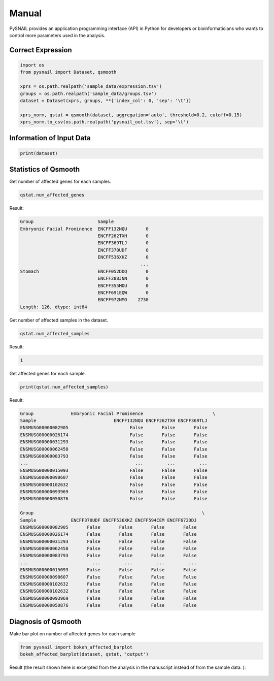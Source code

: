 .. _manual:

Manual
======

PySNAIL provides an application programming interface (API) in Python for developers or bioinformaticians who wants to control more parameters used in the analysis.

Correct Expression
------------------

.. code-block:: python

    import os
    from pysnail import Dataset, qsmooth

    xprs = os.path.realpath('sample_data/expression.tsv')
    groups = os.path.realpath('sample_data/groups.tsv')
    dataset = Dataset(xprs, groups, **{'index_col': 0, 'sep': '\t'})

    xprs_norm, qstat = qsmooth(dataset, aggregation='auto', threshold=0.2, cutoff=0.15)
    xprs_norm.to_csv(os.path.realpath('pysnail_out.tsv'), sep='\t')

Information of Input Data
-------------------------

.. code-block:: python
    
    print(dataset)

Statistics of Qsmooth
---------------------
Get number of affected genes for each samples.

.. code-block:: python

    qstat.num_affected_genes

Result:

.. code-block:: python

    Group                        Sample     
    Embryonic Facial Prominence  ENCFF132NQU       0
                                 ENCFF262TXH       0
                                 ENCFF369TLJ       0
                                 ENCFF370UDF       0
                                 ENCFF536XKZ       0
                                                 ... 
    Stomach                      ENCFF052DOQ       0
                                 ENCFF288JNN       0
                                 ENCFF355MOU       0
                                 ENCFF691EQW       0
                                 ENCFF972NMO    2730
    Length: 126, dtype: int64

Get number of affected samples in the dataset.

.. code-block:: python

    qstat.num_affected_samples

Result:

.. code-block:: python

    1

Get affected genes for each sample.

.. code-block:: python

    print(qstat.num_affected_samples)

Result:

.. code-block:: python

    Group              Embryonic Facial Prominence                          \
    Sample                             ENCFF132NQU ENCFF262TXH ENCFF369TLJ   
    ENSMUSG00000082905                       False       False       False   
    ENSMUSG00000026174                       False       False       False   
    ENSMUSG00000031293                       False       False       False   
    ENSMUSG00000062458                       False       False       False   
    ENSMUSG00000083793                       False       False       False   
    ...                                        ...         ...         ...   
    ENSMUSG00000015093                       False       False       False   
    ENSMUSG00000098607                       False       False       False   
    ENSMUSG00000102632                       False       False       False   
    ENSMUSG00000093969                       False       False       False   
    ENSMUSG00000050876                       False       False       False   

    Group                                                               \
    Sample             ENCFF370UDF ENCFF536XKZ ENCFF594CEM ENCFF672DDJ   
    ENSMUSG00000082905       False       False       False       False   
    ENSMUSG00000026174       False       False       False       False   
    ENSMUSG00000031293       False       False       False       False   
    ENSMUSG00000062458       False       False       False       False   
    ENSMUSG00000083793       False       False       False       False   
    ...                        ...         ...         ...         ...   
    ENSMUSG00000015093       False       False       False       False   
    ENSMUSG00000098607       False       False       False       False   
    ENSMUSG00000102632       False       False       False       False
    ENSMUSG00000102632       False       False       False       False   
    ENSMUSG00000093969       False       False       False       False   
    ENSMUSG00000050876       False       False       False       False

Diagnosis of Qsmooth
--------------------
Make bar plot on number of affected genes for each sample

.. code-block:: python

    from pysnail import bokeh_affected_barplot
    bokeh_affected_barplot(dataset, qstat, 'output')

Result (the result shown here is excerpted from the analysis in the manuscript instead of from the sample data. ):

.. figure:: _static/bar_plot_affected_genes.png
    :alt: Cannot link to bar_plot_affected_genes.png